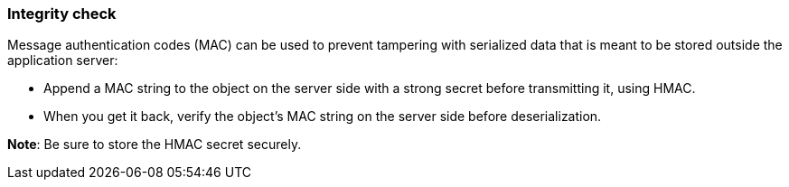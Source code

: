 === Integrity check

Message authentication codes (MAC) can be used to prevent tampering with
serialized data that is meant to be stored outside the application server:

* Append a MAC string to the object on the server side with a strong secret before transmitting it, using HMAC.
* When you get it back, verify the object's MAC string on the server side before deserialization.

**Note**: Be sure to store the HMAC secret securely.

